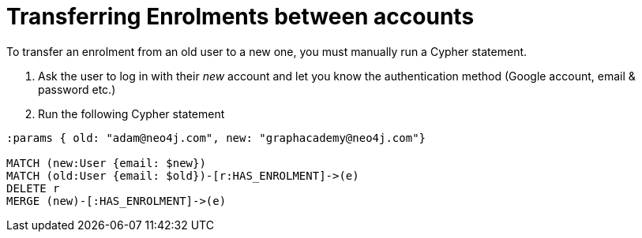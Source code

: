 = Transferring Enrolments between accounts

To transfer an enrolment from an old user to a new one, you must manually run a Cypher statement.

1. Ask the user to log in with their _new_ account and let you know the authentication method (Google account, email & password etc.)
2. Run the following Cypher statement


[source,cypher]
----
:params { old: "adam@neo4j.com", new: "graphacademy@neo4j.com"}

MATCH (new:User {email: $new})
MATCH (old:User {email: $old})-[r:HAS_ENROLMENT]->(e)
DELETE r
MERGE (new)-[:HAS_ENROLMENT]->(e)
----
